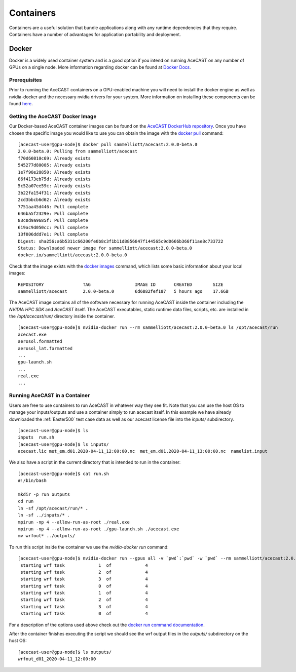 .. meta::
   :description: AceCast Container Usage, click for more
   :keywords: docker, nvidia-docker, container, singularity, license, running, acecast, documentation, tempoquest

.. _Containers:


Containers
##########

Containers are a useful solution that bundle applications along with any runtime dependencies that they require. 
Containers have a number of advantages for application portability and deployment. 

Docker
======

Docker is a widely used container system and is a good option if you intend on running AceCAST on any number of 
GPUs on a single node. More information regarding docker can be found at `Docker Docs <https://docs.docker.com/>`_.

Prerequisites
*************

Prior to running the AceCAST containers on a GPU-enabled machine you will need to install the docker engine as well 
as nvidia-docker and the necessary nvidia drivers for your system. More information on installing these components 
can be found `here <https://github.com/NVIDIA/nvidia-docker/blob/master/README.md>`_.

Getting the AceCAST Docker Image
***********************************

Our Docker-based AceCAST container images can be found on the `AceCAST DockerHub repository <https://hub.docker.com/repository/docker/sammelliott/acecast>`_. 
Once you have chosen the specific image you would like to use you can obtain the image with the 
`docker pull <https://docs.docker.com/engine/reference/commandline/pull/>`_ command:

::

    [acecast-user@gpu-node]$ docker pull sammelliott/acecast:2.0.0-beta.0
    2.0.0-beta.0: Pulling from sammelliott/acecast
    f70d60810c69: Already exists 
    545277d80005: Already exists 
    1e7f98e28850: Already exists 
    86f4173eb75d: Already exists 
    5c52a07ee59c: Already exists 
    3b22fa154f31: Already exists 
    2cd3bbcb6d62: Already exists 
    7751aa45d446: Pull complete 
    646ba5f2329e: Pull complete 
    83c0d9a9685f: Pull complete 
    619ac9d050cc: Pull complete 
    13f006ddd7e1: Pull complete 
    Digest: sha256:a6b5311c66200fe0b8c3f1b11d8856847f144565c9d0666b366f11ae8c733722
    Status: Downloaded newer image for sammelliott/acecast:2.0.0-beta.0
    docker.io/sammelliott/acecast:2.0.0-beta.0

Check that the image exists with the `docker images <https://docs.docker.com/engine/reference/commandline/images/>`_ 
command, which lists some basic information about your local images:

::

    REPOSITORY               TAG                 IMAGE ID       CREATED        SIZE
    sammelliott/acecast      2.0.0-beta.0        6d6882fef187   5 hours ago    17.6GB

The AceCAST image contains all of the software necessary for running AceCAST inside the container including the 
*NVIDIA HPC SDK* and *AceCAST* itself. The AceCAST executables, static runtime data files, scripts, etc. are 
installed in the */opt/acecast/run/* directory inside the container.

::

    [acecast-user@gpu-node]$ nvidia-docker run --rm sammelliott/acecast:2.0.0-beta.0 ls /opt/acecast/run
    acecast.exe
    aerosol.formatted
    aerosol_lat.formatted
    ...
    gpu-launch.sh
    ...
    real.exe
    ...


Running AceCAST in a Container
******************************

Users are free to use containers to run AceCAST in whatever way they see fit. Note that you can use the host OS
to manage your inputs/outputs and use a container simply to run acecast itself. In this example we have already
downloaded the :ref:`Easter500` test case data as well as our acecast license file into the *inputs/* subdirectory.

::
    
    [acecast-user@gpu-node]$ ls
    inputs  run.sh
    [acecast-user@gpu-node]$ ls inputs/
    acecast.lic met_em.d01.2020-04-11_12:00:00.nc  met_em.d01.2020-04-11_13:00:00.nc  namelist.input


We also have a script in the current directory that is intended to run in the container:

::

    [acecast-user@gpu-node]$ cat run.sh 
    #!/bin/bash

    mkdir -p run outputs
    cd run
    ln -sf /opt/acecast/run/* .
    ln -sf ../inputs/* .
    mpirun -np 4 --allow-run-as-root ./real.exe
    mpirun -np 4 --allow-run-as-root ./gpu-launch.sh ./acecast.exe
    mv wrfout* ../outputs/

To run this script inside the container we use the *nvidia-docker run* command:

::

    [acecast-user@gpu-node]$ nvidia-docker run --gpus all -v `pwd`:`pwd` -w `pwd` --rm sammelliott/acecast:2.0.0-beta.0 ./run.sh 
     starting wrf task             1  of             4
     starting wrf task             2  of             4
     starting wrf task             3  of             4
     starting wrf task             0  of             4
     starting wrf task             1  of             4
     starting wrf task             2  of             4
     starting wrf task             3  of             4
     starting wrf task             0  of             4


For a description of the options used above check out the `docker run command documentation <https://docs.docker.com/engine/reference/commandline/run/>`_.

After the container finishes executing the script we should see the wrf output files in the *outputs/* subdirectory on the host OS:

::

    [acecast-user@gpu-node]$ ls outputs/
    wrfout_d01_2020-04-11_12:00:00



